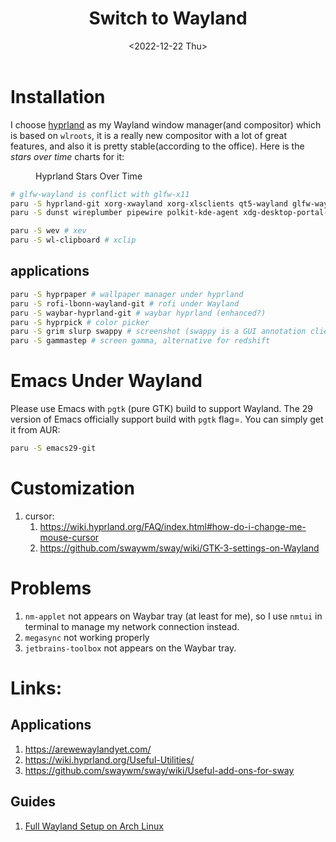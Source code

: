 #+title: Switch to Wayland
#+date:  <2022-12-22 Thu>
#+hugo_base_dir: ../
#+hugo_categories: rice
#+hugo_tags: wayland rice
#+description: Switch to Wayland

* Installation
I choose [[https://github.com/hyprwm/Hyprland][hyprland]] as my Wayland window manager(and compositor) which is based on =wlroots=, it is a really new compositor with a lot of great features, and also it is pretty stable(according to the office). Here is the /stars over time/ charts for it:

#+caption: Hyprland Stars Over Time
[[https://starchart.cc/hyprwm/Hyprland.svg]]

#+begin_src bash
# glfw-wayland is conflict with glfw-x11
paru -S hyprland-git xorg-xwayland xorg-xlsclients qt5-wayland glfw-wayland qt6-wayland
paru -S dunst wireplumber pipewire polkit-kde-agent xdg-desktop-portal-hyprland-git # must-have (from hyprland-wiki)

paru -S wev # xev
paru -S wl-clipboard # xclip
#+end_src
** applications
#+begin_src bash
paru -S hyprpaper # wallpaper manager under hyprland
paru -S rofi-lbonn-wayland-git # rofi under Wayland
paru -S waybar-hyprland-git # waybar hyprland (enhanced?)
paru -S hyprpick # color picker
paru -S grim slurp swappy # screenshot (swappy is a GUI annotation client for grim+slurp combination, which is enough for screenshot)
paru -S gammastep # screen gamma, alternative for redshift
#+end_src

* Emacs Under Wayland
Please use Emacs with =pgtk= (pure GTK) build to support Wayland. The 29 version of Emacs officially support build with =pgtk= flag=. You can simply get it from AUR:
#+begin_src Bash
paru -S emacs29-git
#+end_src

* Customization
1. cursor:
   1. https://wiki.hyprland.org/FAQ/index.html#how-do-i-change-me-mouse-cursor
   2. https://github.com/swaywm/sway/wiki/GTK-3-settings-on-Wayland

* Problems
1. =nm-applet= not appears on Waybar tray (at least for me), so I use =nmtui= in terminal to manage my network connection instead.
2. =megasync= not working properly
3. =jetbrains-toolbox= not appears on the Waybar tray.

* Links:
** Applications
1. https://arewewaylandyet.com/
2. https://wiki.hyprland.org/Useful-Utilities/
3. https://github.com/swaywm/sway/wiki/Useful-add-ons-for-sway
** Guides
1. [[https://www.fosskers.ca/en/blog/wayland][Full Wayland Setup on Arch Linux]]
